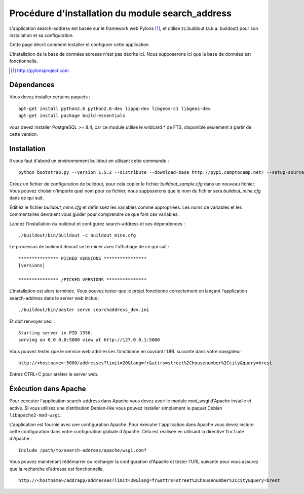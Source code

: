 .. _`georchestra.fr.documentation.search_address`:

===================================================
Procédure d'installation du module search_address
===================================================

L'application search-address est basée sur le framework web Pylons [1]_, et 
utilise zc.buildout (a.k.a. buildout) pour son installation et sa configuration.

Cette page décrit comment installer et configurer cette application.

L'installation de la base de données adresse n'est pas décrite ici. Nous 
supposerons ici que la base de données est fonctionnelle.


.. [1] http://pylonsproject.com

Dépendances
============

Vous devez installer certains paquets :
::
    
    apt-get install python2.6 python2.6-dev lippq-dev libgeos-c1 libgeos-dev
    apt-get install package build-essentials

vous devez installer PostgreSQL >= 8.4, car ce module utilise le wildcard * de 
FTS, disponible seulement à partir de cette version.

Installation
=============

Il vous faut d'abord un environnement buildout en utlisant cette commande :

::
    
    python bootstrap.py --version 1.5.2 --distribute --download-base http://pypi.camptocamp.net/ --setup-source http://pypi.camptocamp.net/distribute_setup.py

Créez un fichier de configuration de buildout, pour cela copier le fichier 
*buildout_sample.cfg* dans un nouveau fichier. Vous pouvez choisir n'importe quel 
nom pour ce fichier, nous supposerons que le nom du fichier sera *buildout_mine.cfg*
dans ce qui suit.

Éditiez le fichier *buildout_mine.cfg* et définissez les variables comme 
appropriées. Les noms de variables et les commentaires devraient vous guider pour 
comprendre ce que font ces variables.

Lancez l'installation du buildout et configurez search-address et ses 
dépendences :

::
        
        ./buildout/bin/buildout -c buildout_mine.cfg

Le processus de buildout devrait se terminer avec l'affichage de ce qui suit :

::
    
    *************** PICKED VERSIONS ****************
    [versions]

    *************** /PICKED VERSIONS ***************

L'installation est alors terminée. Vous pouvez tester que le projet fonctionne 
correctement en lançant l'application search-address dans le server web inclus :
::
    
    ./buildout/bin/paster serve searchaddress_dev.ini

Et doit renvoyer ceci :
::
    
    Starting server in PID 1358.
    serving on 0.0.0.0:5000 view at http://127.0.0.1:5000

Vous pouvez tester que le service web ``addresses`` fonctionne en ouvrant l'URL 
suivante dans votre navigateur :
::
    
    http://<hostname>:5000/addresses?limit=20&lang=fr&attrs=street%2Chousenumber%2Ccity&query=brest

Entrez CTRL+C pour arrêter le server web.

Éxécution dans Apache
=======================

Pour écécuter l'application search-address dans Apache vous devez avoir le 
module mod_wsgi d'Apache installé et activé. Si vous utilisez une distribution 
Debian-like vous pouvez installer simplement le paquet Debian ``libapache2-mod-wsgi``.

L'application est fournie avec une configuration Apache. Pour éxécuter 
l'application dans Apache vous devez inclure cette configuration dans votre 
configuration globale d'Apache. Cela est réalisée en utilisant la directive 
``Include`` d'Apache :
::
    
    Include /path/to/search-address/apache/wsgi.conf

Vous pouvez maintenant rédémarrer ou recharger la configuration d'Apache et 
tester l'URL suivante pour vous assurez que la recherche d'adresse est fonctionnelle.
::
    
    http://<hostname>/addrapp/addresses?limit=20&lang=fr&attrs=street%2Chousenumber%2Ccity&query=brest

